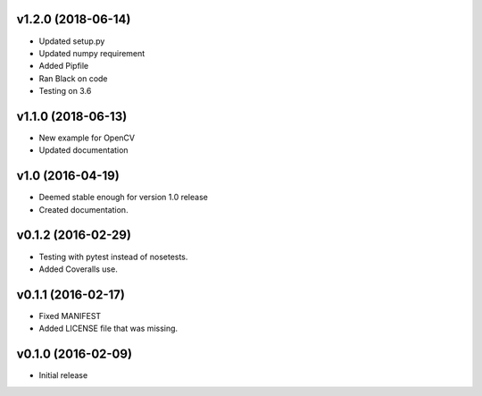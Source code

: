 v1.2.0 (2018-06-14)
=================
- Updated setup.py
- Updated numpy requirement
- Added Pipfile
- Ran Black on code
- Testing on 3.6

v1.1.0 (2018-06-13)
=================
- New example for OpenCV
- Updated documentation

v1.0 (2016-04-19)
=================
- Deemed stable enough for version 1.0 release
- Created documentation.

v0.1.2 (2016-02-29)
===================
- Testing with pytest instead of nosetests.
- Added Coveralls use.

v0.1.1 (2016-02-17)
===================
- Fixed MANIFEST
- Added LICENSE file that was missing.

v0.1.0 (2016-02-09)
===================
- Initial release
